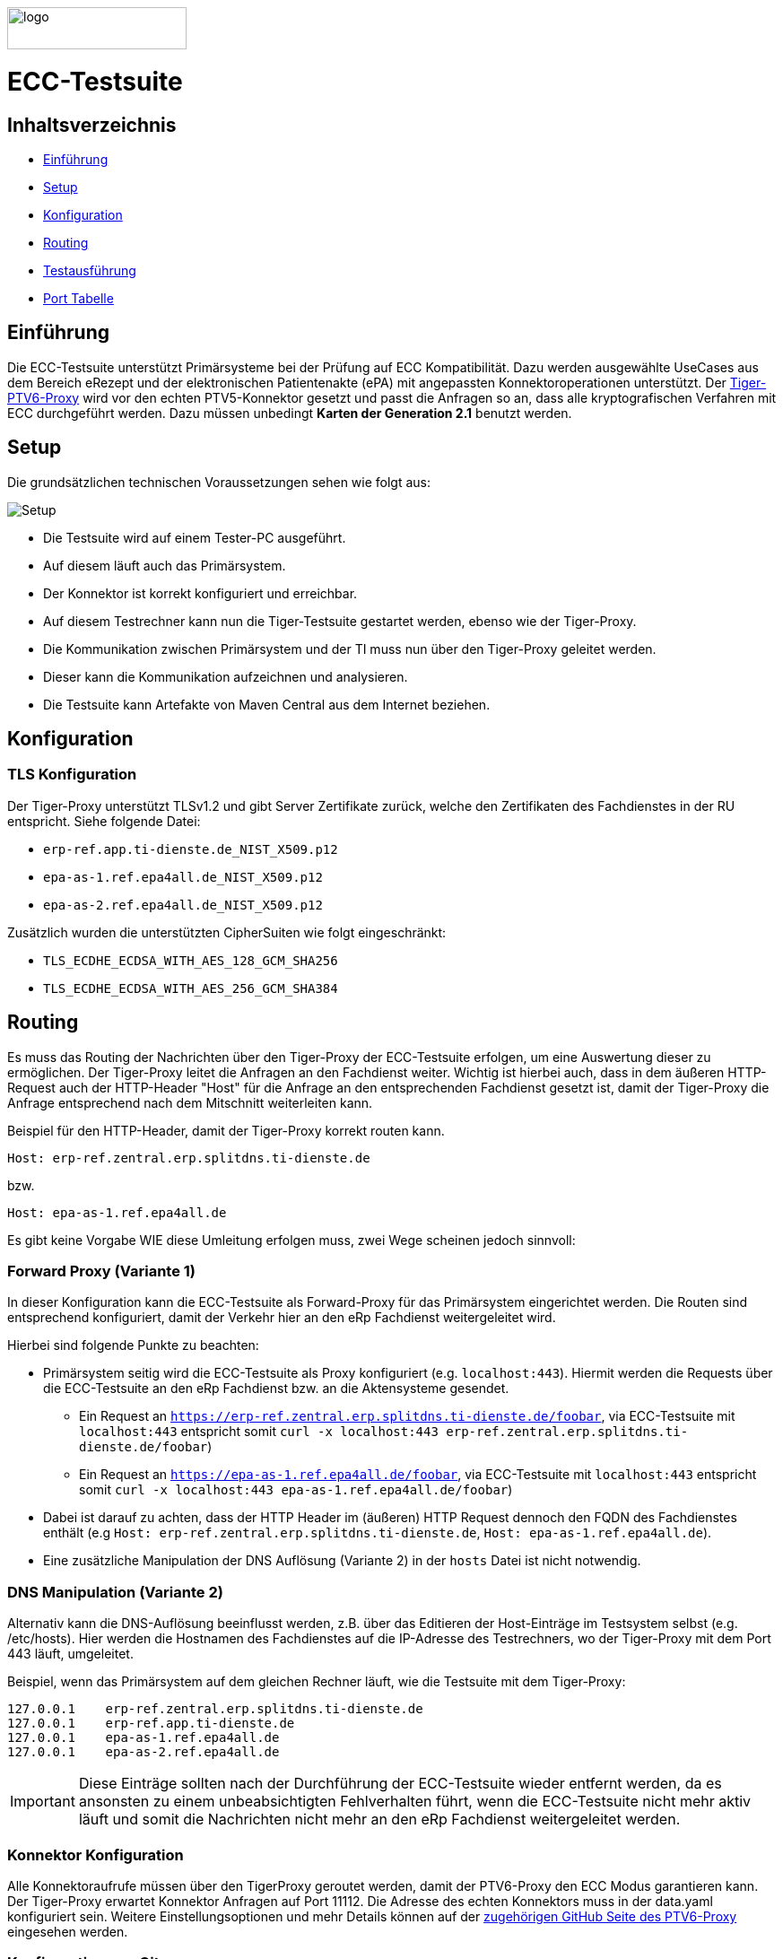 :doctype: book
ifndef::env-github[]
image::doc/Gematik_Logo_Flag_With_Background.png[logo,width=200,height=47,role=right]
endif::[]
ifdef::env-github[]
++++
<img align="right" width="250" height="47" src="doc/Gematik_Logo_Flag_With_Background.png"/> <br/>
++++
endif::[]

= ECC-Testsuite

== Inhaltsverzeichnis

* <<_einführung,Einführung>>
* <<_setup,Setup>>
* <<_konfiguration,Konfiguration>>
* <<_routing,Routing>>
* <<_testausführung,Testausführung>>
* <<_port_tabelle,Port Tabelle>>

== Einführung

Die ECC-Testsuite unterstützt Primärsysteme bei der Prüfung auf ECC Kompatibilität. Dazu werden ausgewählte UseCases aus dem Bereich eRezept und der elektronischen Patientenakte (ePA) mit angepassten Konnektoroperationen unterstützt.
Der  https://github.com/gematik/tiger-ptv6-proxy[Tiger-PTV6-Proxy] wird vor den echten PTV5-Konnektor gesetzt und passt die Anfragen so an, dass alle kryptografischen Verfahren mit ECC durchgeführt werden. Dazu müssen unbedingt **Karten der Generation 2.1** benutzt werden.

== Setup

Die grundsätzlichen technischen Voraussetzungen sehen wie folgt aus:

image::/doc/img/setup.png[Setup]

* Die Testsuite wird auf einem Tester-PC ausgeführt.
* Auf diesem läuft auch das Primärsystem.
* Der Konnektor ist korrekt konfiguriert und erreichbar.
* Auf diesem Testrechner kann nun die Tiger-Testsuite gestartet werden, ebenso wie der Tiger-Proxy.
* Die Kommunikation zwischen Primärsystem und der TI muss nun über den Tiger-Proxy geleitet werden.
* Dieser kann die Kommunikation aufzeichnen und analysieren.
* Die Testsuite kann Artefakte von Maven Central aus dem Internet beziehen.

== Konfiguration

=== TLS Konfiguration

Der Tiger-Proxy unterstützt TLSv1.2 und gibt Server Zertifikate zurück, welche den Zertifikaten des Fachdienstes in der RU entspricht. Siehe folgende Datei:

* `erp-ref.app.ti-dienste.de_NIST_X509.p12`
* `epa-as-1.ref.epa4all.de_NIST_X509.p12`
* `epa-as-2.ref.epa4all.de_NIST_X509.p12`

Zusätzlich wurden die unterstützten CipherSuiten wie folgt eingeschränkt:

* `TLS_ECDHE_ECDSA_WITH_AES_128_GCM_SHA256`
* `TLS_ECDHE_ECDSA_WITH_AES_256_GCM_SHA384`

== Routing

Es muss das Routing der Nachrichten über den Tiger-Proxy der ECC-Testsuite erfolgen, um eine Auswertung dieser zu ermöglichen. Der Tiger-Proxy leitet die Anfragen an den Fachdienst weiter. Wichtig ist hierbei auch, dass in dem äußeren HTTP-Request auch der HTTP-Header "Host" für die Anfrage an den entsprechenden Fachdienst gesetzt ist, damit der Tiger-Proxy die Anfrage entsprechend nach dem Mitschnitt weiterleiten kann.

Beispiel für den HTTP-Header, damit der Tiger-Proxy korrekt routen kann.
[source,httprequest]
----
Host: erp-ref.zentral.erp.splitdns.ti-dienste.de
----
bzw.
[source,httprequest]
----
Host: epa-as-1.ref.epa4all.de
----

Es gibt keine Vorgabe WIE diese Umleitung erfolgen muss, zwei Wege scheinen jedoch sinnvoll:

=== Forward Proxy (Variante 1)

In dieser Konfiguration kann die ECC-Testsuite als Forward-Proxy für das Primärsystem eingerichtet werden.
Die Routen sind entsprechend konfiguriert, damit der Verkehr hier an den eRp Fachdienst weitergeleitet wird.

Hierbei sind folgende Punkte zu beachten:

* Primärsystem seitig wird die ECC-Testsuite als Proxy konfiguriert (e.g. `localhost:443`). Hiermit werden die Requests über die ECC-Testsuite an den eRp Fachdienst bzw. an die Aktensysteme gesendet.
    - Ein Request an `https://erp-ref.zentral.erp.splitdns.ti-dienste.de/foobar`, via ECC-Testsuite mit `localhost:443` entspricht somit `curl -x localhost:443 erp-ref.zentral.erp.splitdns.ti-dienste.de/foobar`)
    - Ein Request an `https://epa-as-1.ref.epa4all.de/foobar`, via ECC-Testsuite mit `localhost:443` entspricht somit `curl -x localhost:443 epa-as-1.ref.epa4all.de/foobar`)
* Dabei ist darauf zu achten, dass der HTTP Header im (äußeren) HTTP Request dennoch den FQDN des Fachdienstes enthält (e.g `Host: erp-ref.zentral.erp.splitdns.ti-dienste.de`, `Host: epa-as-1.ref.epa4all.de`).
* Eine zusätzliche Manipulation der DNS Auflösung (Variante 2) in der `hosts` Datei ist nicht notwendig.

=== DNS Manipulation (Variante 2)

Alternativ kann die DNS-Auflösung beeinflusst werden, z.B. über das Editieren der Host-Einträge im Testsystem selbst (e.g. /etc/hosts). Hier werden die Hostnamen des Fachdienstes auf die IP-Adresse des Testrechners, wo der Tiger-Proxy mit dem Port 443 läuft, umgeleitet.

Beispiel, wenn das Primärsystem auf dem gleichen Rechner läuft, wie die Testsuite mit dem Tiger-Proxy:

[source,shell]
----
127.0.0.1    erp-ref.zentral.erp.splitdns.ti-dienste.de
127.0.0.1    erp-ref.app.ti-dienste.de
127.0.0.1    epa-as-1.ref.epa4all.de
127.0.0.1    epa-as-2.ref.epa4all.de
----

[IMPORTANT]
====
Diese Einträge sollten nach der Durchführung der ECC-Testsuite wieder entfernt werden, da es ansonsten zu einem unbeabsichtigten Fehlverhalten führt, wenn die ECC-Testsuite nicht mehr aktiv läuft und somit die Nachrichten nicht mehr an den eRp Fachdienst weitergeleitet werden.
====

=== Konnektor Konfiguration

Alle Konnektoraufrufe müssen über den TigerProxy geroutet werden, damit der PTV6-Proxy den ECC Modus garantieren kann. Der Tiger-Proxy erwartet Konnektor Anfragen auf Port 11112. Die Adresse des echten Konnektors muss in der data.yaml konfiguriert sein. Weitere Einstellungsoptionen und mehr Details können auf der https://github.com/gematik/tiger-ptv6-proxy[zugehörigen GitHub Seite des PTV6-Proxy] eingesehen werden.


=== Konfiguration von Git

Bei dem Checkout für eine lokale Kopie von dem Repository ist darauf zu achten, dass die Dateien nicht verändert werden durch ein Checkout selbst. Hierzu ist zu prüfen, dass folgenden Git Einstellungen (`.gitconfig`) für den Checkout des Repos genutzt werden:

[source]
----
[core]
  autocrlf = false
----

Dies kann mit folgenden Befehlen erreicht werden, je nachdem auf welcher Ebene die Einstellung getroffen werden soll:

[source, shell]
----
git config --system core.autocrlf false   # per-system solution
git config --global core.autocrlf false   # per-user solution
git config --local core.autocrlf false    # per-project solution
----


=== Proxy Konfiguration für Maven (Docker)

Da der ECC-Testsuite Container während der Ausführung Maven-Artefakte bezieht, muss das Internet für den Container erreichbar sein. Sollte das Internet nur über einen Proxy-Server erreichbar sein, müssen die Einstellungen in der [./settings.xml](./settings.xml) für die Ausführung des PS-Testsuite Containers angepasst werden. Bitte beachten Sie, dass der Parameter `<active>true</active>` gesetzt werden muss, um die Einstellungen zu aktivieren und das Docker-Volume `testsuite-maven` gelöscht werden muss, um die Änderungen zu übernehmen.

Dazu müssen die folgenden Einträge angepasst werden:

```xml
  <proxy>
    <id>optional</id>
    <active>true</active>
    <protocol>https</protocol>
    <host>proxy.example.com</host>
    <port>8080</port>
    <username>user</username>
    <password>password</password>
    <nonProxyHosts>localhost|127.0.0.1</nonProxyHosts>
  </proxy>
```

== Testausführung

Die ECC-Testsuite kann nur in einem Docker-Container ausgeführt werden.
Per Default starten die E-Rezept PVS ECC-Testfälle. Um die Testfälle für AVS oder für EPA zu starten kann die .env Datei entsprechend bearbeitet werden.

=== Lokal (Docker)

Die Testsuite kann mit einem Docker-Compose gestartet werden.

[source,bash]
----
docker compose -f dc-testsuite.yml up --abort-on-container-exit
----

=== WorkflowUI

Die Durchführung der Testsuite geschieht über die von der ECC-Testsuite bereitgestellte Webseite der WorkflowUI.
Hierzu wird die folgende Adresse im Browser aufgerufen, wenn sich die Testsuite auf dem lokalen Rechner gestartet wurde: http://localhost:9010.
Beim Starten als Docker Container wird der entsprechende Link im Log ausgegeben, sobald die Seite aufrufbar ist.

[source,bash]
----
========================================================================================================================
  ____ _____  _    ____ _____ ___ _   _  ____  __        _____  ____  _  _______ _     _____        __  _   _ ___
 / ___|_   _|/ \  |  _ \_   _|_ _| \ | |/ ___| \ \      / / _ \|  _ \| |/ /  ___| |   / _ \ \      / / | | | |_ _|
 \___ \ | | / _ \ | |_) || |  | ||  \| | |  _   \ \ /\ / / | | | |_) | ' /| |_  | |  | | | \ \ /\ / /  | | | || |
  ___) || |/ ___ \|  _ < | |  | || |\  | |_| |   \ V  V /| |_| |  _ <| . \|  _| | |__| |_| |\ V  V /   | |_| || |   _ _ _
 |____/ |_/_/   \_\_| \_\|_| |___|_| \_|\____|    \_/\_/  \___/|_| \_\_|\_\_|   |_____\___/  \_/\_/     \___/|___| (_|_|_)

========================================================================================================================
09:21:12.065 [main ] INFO  d.g.t.t.l.TigerDirector - Waiting for workflow Ui to fetch status...
09:21:12.065 [main ] INFO  d.g.t.t.l.TigerDirector - Workflow UI http://localhost:9010
----

Nachdem der Testfall gestartet wurde, wartet die Testdurchführung auf eine Benutzerinteraktion, um mit der Prüfung der mitgeschnittenen Nachrichten vorzufahren. D.h. das in diesem Moment die Verordnung erstellt werden muss, *bevor* man die Testdurchführung fortführt. Für die anderen Testfälle wird ebenfalls in der UI jeweils darauf gewartet, dass die entsprechenden UseCases vom Primärsystem ausgeführt wurden.

image::/doc/img/continue_dialog_testsuite_erp.png[Continue Dialog in Testsuite]

== Port Tabelle

|=====================================================
| Service                      | Port  | Protocol
| Tiger Testsuite (WorkflowUI) | 9010  | http
| Tiger-Proxy Admin Port       | 9011  | http
| Tiger-Proxy Proxy Port       | 443   | http / https
| Tiger-Proxy Konnektor Port   | 11112 | http
|=====================================================

=== Testreport

Die Testergebnisse selbst werden unter `./report` als zip Datei abgelegt, wenn die Ausführung über den Quit Button in der WorkflowUI beendet wird.

=== Testreport aus Docker Container

Um diese Datei aus dem Docker Container in das lokale System zu kopieren, kann folgender Befehl genutzt werden:

[source,bash]
----
docker cp ecc-erp-testsuite:/app/report/ecc-ep-testsuite-test-report.zip .
----

Eine weitere Möglichkeit ist, die Report ZIP Datei über die Anwendung DockerDesktop herunterzuladen.


== Troubleshooting / FAQs

=== Starten der Testsuite (Docker)

==== java.nio.file.AccessDeniedException: /.m2/repository/org

Der Zugriff auf das Docker Volume schlägt fehl.

*Variante 1*

Das Volume mit der gleichen Bezeichnung schon existiert und wurde von einer  anderen, möglicherweise älteren, Version der ECC-Testsuite erstellt wurde.
Man muss das Volume einmal löschen und bei Start der neuen Testsuite wird es wieder angelegt.

[source]
----
$> docker compose -f dc-testsuite.yml rm
$> docker volume rm -f ecc-erp-testsuite-maven
$> docker compose -f dc-testsuite.yml up
----

*Variante 2 (Linux)*

Bitte prüfen Sie vor dem Start der Testsuite, ob Sie das `.docker` Verzeichnis löschen können und starten sie die Testsuite im Anschluss noch einmal.

*Variante 3 (ohne Docker Volume)*

Eine weitere Möglichkeit ist auf die Nutzung des Docker Volume zu verzichten. Der Nachteil hierbei ist, dass die Maven Artefakte bei jedem Start der Testsuite erneut heruntergeladen werden müssen, was mehr Zeit in Anspruch nimmt. Hierzu wird die Zeile `- testsuite-maven:/.m2` wie folgt mit einem Hash (#) auskommentiert.

[source]
----
    volumes:
      - ./tiger.yaml:/app/tiger.yaml:ro
      - ./data.yaml:/app/data.yaml:ro
      #- testsuite-maven:/.m2/repository:rw
      - ./report:/app/report:rw
----

== Fehlertickets
Wenn Sie ein Fehlerticket eröffnen wollen für dieses Repository, nutzen Sie bitte den gematik Service Desk unter
link:[https://service.gematik.de/servicedesk/customer/portal/22].

== License
 
Copyright 2025 gematik GmbH
 
Licensed under the Apache License, Version 2.0 (the "License"); you may not use this file except in compliance with the License.
 
See the [LICENSE](./LICENSE) for the specific language governing permissions and limitations under the License.
 
== Additional Notes and Disclaimer from gematik GmbH
 
1. Copyright notice: Each published work result is accompanied by an explicit statement of the license conditions for use. These are regularly typical conditions in connection with open source or free software. Programs described/provided/linked here are free software, unless otherwise stated.
2. Permission notice: Permission is hereby granted, free of charge, to any person obtaining a copy of this software and associated documentation files (the "Software"), to deal in the Software without restriction, including without limitation the rights to use, copy, modify, merge, publish, distribute, sublicense, and/or sell copies of the Software, and to permit persons to whom the Software is furnished to do so, subject to the following conditions::
    1. The copyright notice (Item 1) and the permission notice (Item 2) shall be included in all copies or substantial portions of the Software.
    2. The software is provided "as is" without warranty of any kind, either express or implied, including, but not limited to, the warranties of fitness for a particular purpose, merchantability, and/or non-infringement. The authors or copyright holders shall not be liable in any manner whatsoever for any damages or other claims arising from, out of or in connection with the software or the use or other dealings with the software, whether in an action of contract, tort, or otherwise.
    3. The software is the result of research and development activities, therefore not necessarily quality assured and without the character of a liable product. For this reason, gematik does not provide any support or other user assistance (unless otherwise stated in individual cases and without justification of a legal obligation). Furthermore, there is no claim to further development and adaptation of the results to a more current state of the art.
3. Gematik may remove published results temporarily or permanently from the place of publication at any time without prior notice or justification.
4. Please note: Parts of this code may have been generated using AI-supported technology.’ Please take this into account, especially when troubleshooting, for security analyses and possible adjustments.
